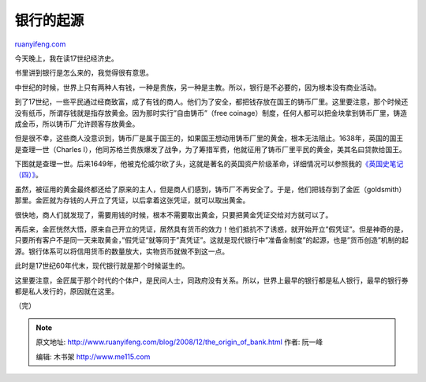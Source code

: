 .. _200812_the_origin_of_bank:

银行的起源
=============================

`ruanyifeng.com <http://www.ruanyifeng.com/blog/2008/12/the_origin_of_bank.html>`__

今天晚上，我在读17世纪经济史。

书里讲到银行是怎么来的，我觉得很有意思。

中世纪的时候，世界上只有两种人有钱，一种是贵族，另一种是主教。所以，银行是不必要的，因为根本没有商业活动。

到了17世纪，一些平民通过经商致富，成了有钱的商人。他们为了安全，都把钱存放在国王的铸币厂里。这里要注意，那个时候还没有纸币，所谓存钱就是指存放黄金。因为那时实行”自由铸币”（free
coinage）制度，任何人都可以把金块拿到铸币厂里，铸造成金币，所以铸币厂允许顾客存放黄金。

但是很不幸，这些商人没意识到，铸币厂是属于国王的，如果国王想动用铸币厂里的黄金，根本无法阻止。1638年，英国的国王是查理一世（Charles
I），他同苏格兰贵族爆发了战争，为了筹措军费，他就征用了铸币厂里平民的黄金，美其名曰贷款给国王。

下图就是查理一世。后来1649年，他被克伦威尔砍了头，这就是著名的英国资产阶级革命，详细情况可以参照我的\ `《英国史笔记（四）》 <http://www.ruanyifeng.com/blog/2006/01/post_173.html>`__\ 。

虽然，被征用的黄金最终都还给了原来的主人，但是商人们感到，铸币厂不再安全了。于是，他们把钱存到了金匠（goldsmith）那里。金匠就为存钱的人开立了凭证，以后拿着这张凭证，就可以取出黄金。

很快地，商人们就发现了，需要用钱的时候，根本不需要取出黄金，只要把黄金凭证交给对方就可以了。

再后来，金匠恍然大悟，原来自己开立的凭证，居然具有货币的效力！他们抵抗不了诱惑，就开始开立”假凭证”。但是神奇的是，只要所有客户不是同一天来取黄金，”假凭证”就等同于”真凭证”。这就是现代银行中”准备金制度”的起源，也是”货币创造”机制的起源。银行体系可以将信用货币的数量放大，实物货币就做不到这一点。

此时是17世纪60年代末，现代银行就是那个时候诞生的。

这里要注意，金匠属于那个时代的个体户，是民间人士，同政府没有关系。所以，世界上最早的银行都是私人银行，最早的银行券都是私人发行的，原因就在这里。

（完）

.. note::
    原文地址: http://www.ruanyifeng.com/blog/2008/12/the_origin_of_bank.html 
    作者: 阮一峰 

    编辑: 木书架 http://www.me115.com